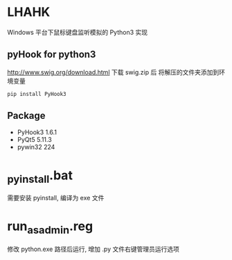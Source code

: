 * LHAHK
[[https://github.com/hakutyou/LHAHK/blob/master/LICENSE][https://img.shields.io/badge/license-MIT-blue.svg]]
[[https://github.com/hakutyou/LHAHK][https://img.shields.io/github/release/hakutyou/LHAHK.svg]]

Windows 平台下鼠标键盘监听模拟的 Python3 实现

** pyHook for python3
[[http://www.swig.org/download.html]] 下载 swig.zip 后
将解压的文件夹添加到环境变量
#+BEGIN_SRC bash
pip install PyHook3
#+END_SRC

** Package
- PyHook3 1.6.1
- PyQt5 5.11.3
- pywin32 224

* _pyinstall.bat
需要安装 pyinstall, 编译为 exe 文件

* run_as_admin.reg
修改 python.exe 路径后运行, 增加 .py 文件右键管理员运行选项
